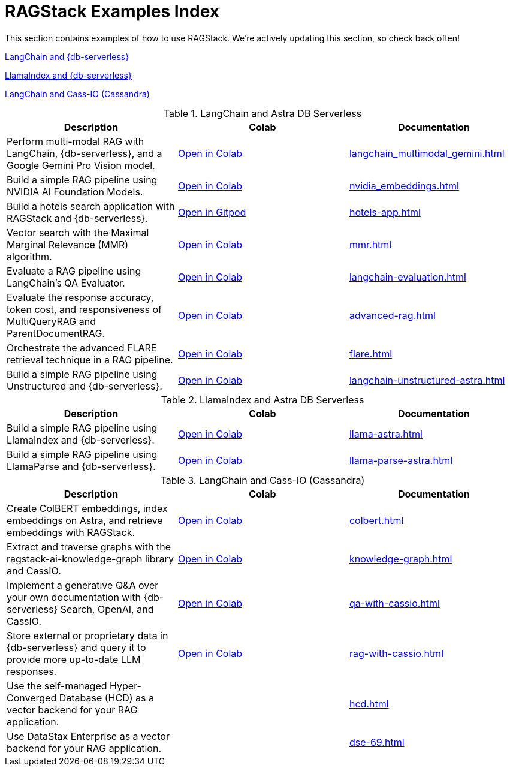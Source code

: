 = RAGStack Examples Index

This section contains examples of how to use RAGStack.
We're actively updating this section, so check back often!


<<langchain-astra,LangChain and {db-serverless}>>

<<llama-astra,LlamaIndex and {db-serverless}>>

<<langchain-cassio,LangChain and Cass-IO (Cassandra)>>

[[langchain-astra]]
.LangChain and Astra DB Serverless
[cols="3*",options="header"]
|===
| Description | Colab | Documentation

| Perform multi-modal RAG with LangChain, {db-serverless}, and a Google Gemini Pro Vision model.
| https://colab.research.google.com/github/datastax/ragstack-ai/blob/main/examples/notebooks/langchain_multimodal_gemini.ipynb[Open in Colab]
| xref:langchain_multimodal_gemini.adoc[]

| Build a simple RAG pipeline using NVIDIA AI Foundation Models.
| https://colab.research.google.com/github/datastax/ragstack-ai/blob/main/examples/notebooks/nvidia.ipynb[Open in Colab]
| xref:nvidia_embeddings.adoc[]

| Build a hotels search application with RAGStack and {db-serverless}.
| https://gitpod.io/#https://github.com/DataStax-Examples/langchain-astrapy-hotels-app[Open in Gitpod]
| xref:hotels-app.adoc[]

| Vector search with the Maximal Marginal Relevance (MMR) algorithm.
| https://colab.research.google.com/github/CassioML/cassio-website/blob/main/docs/frameworks/langchain/.colab/colab_qa-maximal-marginal-relevance.ipynb[Open in Colab]
| xref:mmr.adoc[]

| Evaluate a RAG pipeline using LangChain's QA Evaluator.
| https://colab.research.google.com/github/datastax/ragstack-ai/blob/main/examples/notebooks/langchain_evaluation.ipynb[Open in Colab]
| xref:langchain-evaluation.adoc[]

| Evaluate the response accuracy, token cost, and responsiveness of MultiQueryRAG and ParentDocumentRAG.
| https://colab.research.google.com/github/datastax/ragstack-ai/blob/main/examples/notebooks/advancedRAG.ipynb[Open in Colab]
| xref:advanced-rag.adoc[]

| Orchestrate the advanced FLARE retrieval technique in a RAG pipeline.
| https://colab.research.google.com/github/datastax/ragstack-ai/blob/main/examples/notebooks/FLARE.ipynb[Open in Colab]
| xref:flare.adoc[]

| Build a simple RAG pipeline using Unstructured and {db-serverless}.
| https://colab.research.google.com/github/datastax/ragstack-ai/blob/main/examples/notebooks/langchain-unstructured-astra.ipynb[Open in Colab]
| xref:langchain-unstructured-astra.adoc[]

|===

[[llama-astra]]
.LlamaIndex and Astra DB Serverless
[options="header"]
|===
| Description | Colab | Documentation

| Build a simple RAG pipeline using LlamaIndex and {db-serverless}.
| https://colab.research.google.com/github/datastax/ragstack-ai/blob/main/examples/notebooks/llama-astra.ipynb[Open in Colab]
| xref:llama-astra.adoc[]

| Build a simple RAG pipeline using LlamaParse and {db-serverless}.
| https://colab.research.google.com/github/datastax/ragstack-ai/blob/main/examples/notebooks/llama-parse-astra.ipynb[Open in Colab]
| xref:llama-parse-astra.adoc[]

|===

[[langchain-cassio]]
.LangChain and Cass-IO (Cassandra)
[options="header"]
|===
| Description | Colab | Documentation

| Create ColBERT embeddings, index embeddings on Astra, and retrieve embeddings with RAGStack.
| https://colab.research.google.com/github/datastax/ragstack-ai/blob/main/examples/notebooks/RAGStackColBERT.ipynb[Open in Colab]
| xref:colbert.adoc[]

| Extract and traverse graphs with the ragstack-ai-knowledge-graph library and CassIO.
| https://colab.research.google.com/github/datastax-labs/knowledge-graphs-langchain/blob/main/notebook.ipynb[Open in Colab]
| xref:knowledge-graph.adoc[]

| Implement a generative Q&A over your own documentation with {db-serverless} Search, OpenAI, and CassIO.
| https://colab.research.google.com/github/datastax/ragstack-ai/blob/main/examples/notebooks/QA_with_cassio.ipynb[Open in Colab]
| xref:qa-with-cassio.adoc[]

| Store external or proprietary data in {db-serverless} and query it to provide more up-to-date LLM responses.
| https://colab.research.google.com/github/datastax/ragstack-ai/blob/main/examples/notebooks/RAG_with_cassio.ipynb[Open in Colab]
| xref:rag-with-cassio.adoc[]

| Use the self-managed Hyper-Converged Database (HCD) as a vector backend for your RAG application.
|
| xref:hcd.adoc[]

| Use DataStax Enterprise as a vector backend for your RAG application.
|
| xref:dse-69.adoc[]
|===



